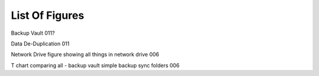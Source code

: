 ===============
List Of Figures
===============
Backup Vault 011?

Data De-Duplication 011

Network Drive figure showing all things in network drive 006

T chart comparing all - backup vault simple backup sync folders 006

.. [make tree of all things inside the network drive - ex simple backup]

